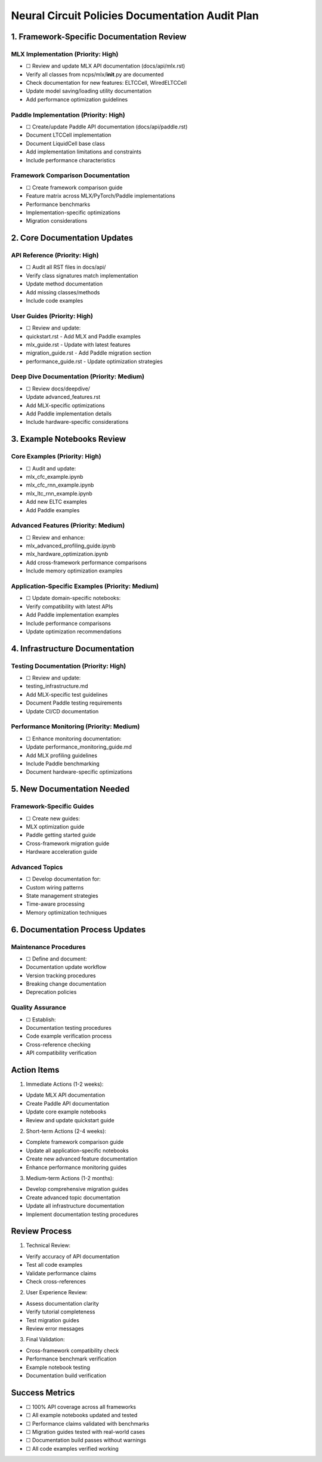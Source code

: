 Neural Circuit Policies Documentation Audit Plan
================================================

1. Framework-Specific Documentation Review
------------------------------------------

MLX Implementation (Priority: High)
~~~~~~~~~~~~~~~~~~~~~~~~~~~~~~~~~~~

- ☐ Review and update MLX API documentation (docs/api/mlx.rst)

- Verify all classes from ncps/mlx/**init**.py are documented
- Check documentation for new features: ELTCCell, WiredELTCCell
- Update model saving/loading utility documentation
- Add performance optimization guidelines

Paddle Implementation (Priority: High)
~~~~~~~~~~~~~~~~~~~~~~~~~~~~~~~~~~~~~~

- ☐ Create/update Paddle API documentation (docs/api/paddle.rst)

- Document LTCCell implementation
- Document LiquidCell base class
- Add implementation limitations and constraints
- Include performance characteristics

Framework Comparison Documentation
~~~~~~~~~~~~~~~~~~~~~~~~~~~~~~~~~~

- ☐ Create framework comparison guide

- Feature matrix across MLX/PyTorch/Paddle implementations
- Performance benchmarks
- Implementation-specific optimizations
- Migration considerations

2. Core Documentation Updates
-----------------------------

API Reference (Priority: High)
~~~~~~~~~~~~~~~~~~~~~~~~~~~~~~

- ☐ Audit all RST files in docs/api/

- Verify class signatures match implementation
- Update method documentation
- Add missing classes/methods
- Include code examples

User Guides (Priority: High)
~~~~~~~~~~~~~~~~~~~~~~~~~~~~

- ☐ Review and update:

- quickstart.rst - Add MLX and Paddle examples
- mlx_guide.rst - Update with latest features
- migration_guide.rst - Add Paddle migration section
- performance_guide.rst - Update optimization strategies

Deep Dive Documentation (Priority: Medium)
~~~~~~~~~~~~~~~~~~~~~~~~~~~~~~~~~~~~~~~~~~

- ☐ Review docs/deepdive/

- Update advanced_features.rst
- Add MLX-specific optimizations
- Add Paddle implementation details
- Include hardware-specific considerations

3. Example Notebooks Review
---------------------------

Core Examples (Priority: High)
~~~~~~~~~~~~~~~~~~~~~~~~~~~~~~

- ☐ Audit and update:

- mlx_cfc_example.ipynb
- mlx_cfc_rnn_example.ipynb
- mlx_ltc_rnn_example.ipynb
- Add new ELTC examples
- Add Paddle examples

Advanced Features (Priority: Medium)
~~~~~~~~~~~~~~~~~~~~~~~~~~~~~~~~~~~~

- ☐ Review and enhance:

- mlx_advanced_profiling_guide.ipynb
- mlx_hardware_optimization.ipynb
- Add cross-framework performance comparisons
- Include memory optimization examples

Application-Specific Examples (Priority: Medium)
~~~~~~~~~~~~~~~~~~~~~~~~~~~~~~~~~~~~~~~~~~~~~~~~

- ☐ Update domain-specific notebooks:

- Verify compatibility with latest APIs
- Add Paddle implementation examples
- Include performance comparisons
- Update optimization recommendations

4. Infrastructure Documentation
-------------------------------

Testing Documentation (Priority: High)
~~~~~~~~~~~~~~~~~~~~~~~~~~~~~~~~~~~~~~

- ☐ Review and update:

- testing_infrastructure.md
- Add MLX-specific test guidelines
- Document Paddle testing requirements
- Update CI/CD documentation

Performance Monitoring (Priority: Medium)
~~~~~~~~~~~~~~~~~~~~~~~~~~~~~~~~~~~~~~~~~

- ☐ Enhance monitoring documentation:

- Update performance_monitoring_guide.md
- Add MLX profiling guidelines
- Include Paddle benchmarking
- Document hardware-specific optimizations

5. New Documentation Needed
---------------------------

Framework-Specific Guides
~~~~~~~~~~~~~~~~~~~~~~~~~

- ☐ Create new guides:

- MLX optimization guide
- Paddle getting started guide
- Cross-framework migration guide
- Hardware acceleration guide

Advanced Topics
~~~~~~~~~~~~~~~

- ☐ Develop documentation for:

- Custom wiring patterns
- State management strategies
- Time-aware processing
- Memory optimization techniques

6. Documentation Process Updates
--------------------------------

Maintenance Procedures
~~~~~~~~~~~~~~~~~~~~~~

- ☐ Define and document:

- Documentation update workflow
- Version tracking procedures
- Breaking change documentation
- Deprecation policies

Quality Assurance
~~~~~~~~~~~~~~~~~

- ☐ Establish:

- Documentation testing procedures
- Code example verification process
- Cross-reference checking
- API compatibility verification

Action Items
------------

1. Immediate Actions (1-2 weeks):

- Update MLX API documentation
- Create Paddle API documentation
- Update core example notebooks
- Review and update quickstart guide

2. Short-term Actions (2-4 weeks):

- Complete framework comparison guide
- Update all application-specific notebooks
- Create new advanced feature documentation
- Enhance performance monitoring guides

3. Medium-term Actions (1-2 months):

- Develop comprehensive migration guides
- Create advanced topic documentation
- Update all infrastructure documentation
- Implement documentation testing procedures

Review Process
--------------

1. Technical Review:

- Verify accuracy of API documentation
- Test all code examples
- Validate performance claims
- Check cross-references

2. User Experience Review:

- Assess documentation clarity
- Verify tutorial completeness
- Test migration guides
- Review error messages

3. Final Validation:

- Cross-framework compatibility check
- Performance benchmark verification
- Example notebook testing
- Documentation build verification

Success Metrics
---------------

- ☐ 100% API coverage across all frameworks
- ☐ All example notebooks updated and tested
- ☐ Performance claims validated with benchmarks
- ☐ Migration guides tested with real-world cases
- ☐ Documentation build passes without warnings
- ☐ All code examples verified working
